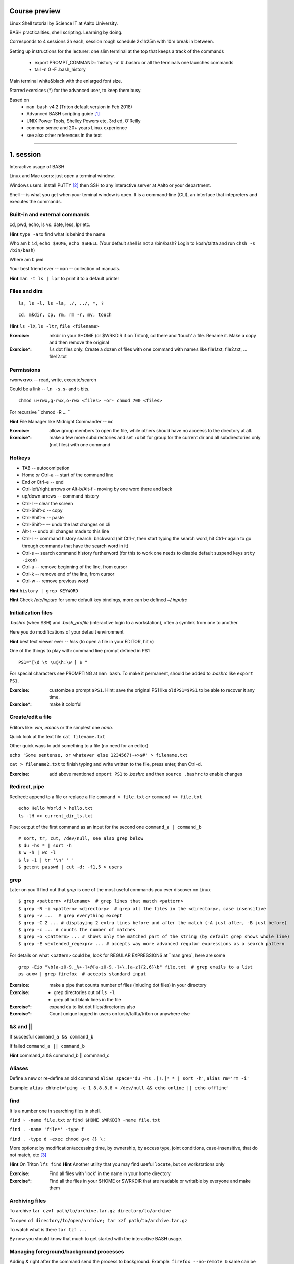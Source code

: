 Course preview
====
Linux Shell tutorial by Science IT at Aalto University.

BASH practicalities, shell scripting. Learning by doing.

Corresponds to 4 sessions 3h each, session rough schedule 2x1h25m with 10m break in between.

Setting up instructions for the lecturer: one slim terminal at the top that keeps a track of the commands

 - export PROMPT_COMMAND='history -a'   # .bashrc or all the terminals one launches commands
 - tail -n 0 -F .bash_history

Main terminal white&black with the enlarged font size.
 
Starred exersices (*) for the advanced user, to keep them busy.

Based on 
 - ``man bash`` v4.2 (Triton default version in Feb 2018)
 - Advanced BASH scripting guide [#]_
 - UNIX Power Tools, Shelley Powers etc, 3rd ed, O'Reilly
 - common sence and 20+ years Linux experience
 - see also other references in the text

-----------------------------------------------------------------------------

1. session
====
Interactive usage of BASH

Linux and Mac users: just open a terminal window.

Windows users: install PuTTY [#]_ then SSH to any interactive server at Aalto or your department.

Shell -- is what you get when your teminal window is open. It is a command-line (CLI), an interface that intepreters and executes the commands.

Built-in and external commands
----
cd, pwd, echo, ls vs. date, less, lpr etc. 

**Hint** ``type -a`` to find what is behind the name

Who am I: ``id``, ``echo $HOME``, ``echo $SHELL`` 
(Your default shell is not a /bin/bash? Login to kosh/taltta and run ``chsh -s /bin/bash``)

Where am I: ``pwd``

Your best friend ever -- ``man`` -- collection of manuals.


**Hint** ``man -t ls | lpr`` to print it to a default printer

Files and dirs
----

::

 ls, ls -l, ls -la, ./, ../, *, ?

::

 cd, mkdir, cp, rm, rm -r, mv, touch

**Hint** ``ls -lX``, ``ls -ltr``, ``file <filename>``

:Exercise: mkdir in your $HOME (or $WRKDIR if on Triton), cd there and 'touch' a file. Rename it. Make a copy and then remove the original
:Exercise*: ``ls`` dot files only. Create a dozen of files with one command with names like file1.txt, file2.txt, ... file12.txt

Permissions
----
rwxrwxrwx -- read, write, execute/search

Could be a link -- ``ln -s``. s- and t-bits.

::

 chmod u+rwx,g-rwx,o-rwx <files> -or- chmod 700 <files>

For recursive ``chmod -R ... ``

**Hint** File Manager like Midnight Commander -- ``mc``

:Exercise: allow group members to open the file, while others should have no acceess to the directory at all.
:Exercise*: make a few more subdirectories and set +x bit for group for the current dir and all subdirectories only (not files) with one command

Hotkeys
----
- TAB -- autocomlpetion
- Home `or` Ctrl-a -- start of the command line
- End `or` Ctrl-e -- end
- Ctrl-left/right arrows `or` Alt-b/Alt-f  - moving by one word there and back
- up/down arrows -- command history
- Ctrl-l -- clear the screen
- Ctrl-Shift-c -- copy
- Ctrl-Shift-v -- paste
- Ctrl-Shift--  -- undo the last changes on cli
- Alt-r -- undo all changes made to this line
- Ctrl-r -- command history search: backward (hit Ctrl-r, then start typing the search word, hit Ctrl-r again to go through commands that have the search word in it)
- Ctrl-s  -- search command history furtherword (for this to work one needs to disable default suspend keys ``stty -ixon``)
- Ctrl-u  -- remove beginning of the line, from cursor
- Ctrl-k -- remove end of the line, from cursor
- Ctrl-w -- remove previous word

**Hint** ``history | grep KEYWORD``

**Hint** Check */etc/inpurc* for some default key bindings, more can be defined *~/.inputrc*

Initialization files
----
*.bashrc* (when SSH) and *.bash_profile* (interactive login to a workstation), often a symlink from one to another.

Here you do modifications of your default environment

**Hint** best text viewer ever -- *less*  (to open a file in your EDITOR, hit *v*)

One of the things to play with: command line prompt defined in PS1

::

 PS1="[\d \t \u@\h:\w ] $ "

For special characters see PROMPTING at ``man bash``. To make it permanent, should be added to *.bashrc* like ``export PS1``.

:Exercise: customize a prompt ``$PS1``. Hint: save the original PS1 like ``oldPS1=$PS1`` to be able to recover it any time.
:Exercise*: make it colorful


Create/edit a file
-----
Editors like: *vim*, *emacs* or the simplest one *nano*.

Quick look at the text file ``cat filename.txt``

Other quick ways to add something to a file (no need for an editor)

``echo 'Some sentense, or whatever else 1234567!-+>$#' > filename.txt``

``cat > filename2.txt`` to finish typing and write written to the file, press enter, then Ctrl-d.

:Exercise: add above mentioned ``export PS1`` to *.bashrc* and then ``source .bashrc`` to enable changes

Redirect, pipe
----
Redirect: append to a file or replace a file ``command > file.txt`` *or* ``command >> file.txt``

::

 echo Hello World > hello.txt
 ls -lH >> current_dir_ls.txt

Pipe: output of the first command as an input for the second one ``command_a | command_b``

::

 # sort, tr, cut, /dev/null, see also grep below
 $ du -hs * | sort -h
 $ w -h | wc -l
 $ ls -1 | tr '\n' ' '
 $ getent passwd | cut -d: -f1,5 > users

grep
----
Later on you'll find out that *grep* is one of the most useful commands you ever discover on Linux

::

 $ grep <pattern> <filename>  # grep lines that match <pattern>
 $ grep -R -i <pattern> <directory>  # grep all the files in the <directory>, case insensitive
 $ grep -v ...  # grep everything except
 $ grep -C 2 ... # displaying 2 extra lines before and after the match (-A just after, -B just before)
 $ grep -c ... # counts the number of matches
 $ grep -o <pattern> ... # shows only the matched part of the string (by default grep shows whole line)
 $ grep -E <extended_regexpr> ... # accepts way more advanced regular expressions as a search pattern

For details on what <pattern> could be, look for REGULAR EXPRESSIONS at ``man grep`, here are some

::

 grep -Eio "\b[a-z0-9._%+-]+@[a-z0-9.-]+\.[a-z]{2,6}\b" file.txt  # grep emails to a list
 ps auxw | grep firefox  # accepts standard input


:Exersice: make a pipe that counts number of files (inluding dot files) in your directory
:Exercise: 
 - grep directories out of ``ls -l``
 - grep all but blank lines in the file
:Exercise*: expand ``du`` to list dot files/directories also
:Exercise*: Count unique logged in users on kosh/taltta/triton or anywhere else

&& and ||
----
If succesful ``command_a && command_b``

If failed  ``command_a || command_b``

**Hint** command_a && command_b || command_c

Aliases
----
Define a new or re-define an old command ``alias space='du -hs .[!.]* * | sort -h'``, ``alias rm='rm -i'``

Example: ``alias chknet='ping -c 1 8.8.8.8 > /dev/null && echo online || echo offline'``

find
----
It is a number one in searching files in shell.

``find ~ -name file.txt`` *or* ``find $HOME $WRKDIR -name file.txt``

``find . -name 'file*' -type f``

``find . -type d -exec chmod g+x {} \;``

More options: by modification/accessing time, by ownership, by access type, joint conditions, case-insensitive, that do not match, etc [#]_

**Hint**  On Triton ``lfs find``
**Hint**  Another utility that you may find useful ``locate``, but on workstations only

:Exercise: Find all files with 'lock' in the name in your home directory
:Exercise*: Find all the files in your $HOME or $WRKDIR that are readable or writable by everyone and make them

Archiving files
----
To archive ``tar czvf path/to/archive.tar.gz directory/to/archive``

To open ``cd directory/to/open/archive; tar xzf path/to/archive.tar.gz``

To watch what is there ``tar tzf ...``

By now you should know that much to get started with the interactive BASH usage.

Managing foreground/background processes
----
Adding *&* right after the command send the process to background. Example: ``firefox --no-remote &`` same can be done with any terminal command/function, like ``tar ... &``.

If you have already running process, then Ctrl-z and then ``bg``. Drawback: there is no easy way to redirect the running task output.

List the jobs ruuning in the background ``jobs``, get a job back online: ``fg`` or ``fg <job_number>``. There can be multiple background jobs (remeber forkbombs).

Kill the foreground job: Ctrl-c

Exit the shell
----
``logout`` or Ctrl-d (export IGNOREEOF=1 to *.bashrc*)

In order to keep your sessions running while you logged out discover ``screen``

 - ``screen`` to start a session
 - Ctrl-a-d to detach the session while you are in
 - ``screen -ls`` to list currently running sessions
 - ``screen -rx <session_id>`` to attach the session, one can use TAB for the autocompletion or skip the <session_id> if there is only one session running 

Example: irssi on kosh / lyta


2. session
====
Command line advances and introduction to BASH scripting

Files and dirs advances
----
Wildcards, on top of * and ?, that can be used with ls, touch, rm, mkdir, cp or anywhere else

``[abc], [a-bxy] {abc,xyz}, {3..15}, {c-h}, [!.], \(``

Advanced access permissions

Access list aka ACL: ``getfacl`` and ``setfacl``

 - Allow read access for a user ``setfacl -m u:<user>:r <file_or_dir>``
 - Allow read/write access for a group ``setfacl -m g:<group>:rw <file_or_dir>``
 - Revoke granted access ``setfacl -x u:<user> <file_or_dir>``
 - See current stage ``getfacl <file_or_dir>``

**Hint** to get file meta info ``stat <file_or_dir>``

**Hint** even though file has a read access the top directory must be searchable before external user or group will be able to access it. Best practice on Triton ``chmod -R o-rwx $WRKDIR; chmod o+x $WRKDIR``

Setting default access permissions: add to *.bashrc* ``umask 027`` [#]_

:Exercise: practice with chmod/setfacl: set a directory permissions so that only you and some user/group of your choice would have access to a file

Functions as part of your environment
----
Can be defined from the cli, or better in file (for instance *function.sh*)

::

 name() {
   command $1
   command $2
   ...
 }

Invoking a function from command line (source the file first)

::

 $ name arg1 arg2 

As an example ``lcd``

::

 lcd() {
   cd $1
   ls -1 | wc -l
 }

::

 $ source function.sh
 $ lcd

Functions in BASH is just a piece of code that once declared can be invoked at any place later with args or withour. ``return`` returns the exit code only. By default vars are in global space, once chaged in the function is seen everywhere else. ``local`` can be used to localize the vars.

:Exercise: expand ``lcd`` so that it would print number of files and directories separately
:Exercise*: write a function that makes files/subdirectories readable by all on a given directory (note r for files, xr for dirs)

Variables
----
In shell, variables define your environment. Common practice is that environmental vars are written IN CAPITAL: $HOME, $SHELL, $PATH, $PS1. To list all defined variables ``printenv``. All variables can be used or even redefined. No error if you call an undefined var, it is just considered to be empty.

Assign a variable ``var1=100``, ``var2='some string'``

Invoke a variable ``$var1``

Append a var: ``var+=<string>/<integer>``

BASH is smart enough to distiguish a var inline ``dir=$HOME/dir1; fname=file; fext=xyz; echo "$dir/$fname.$fext"``, though if var followed by a number or a letter ``echo ${dir}2/${file}abc.$fext``

Built-in vars:

 - $?  exit status of the last command
 - $$  current shell pid
 - $#  number of input parameters
 - $0  running script name
 - $1, $2 ... input parameter one by one (function/script)
 - "$@" all input parameters as is in one line

**Hint** Quoting matters: '' vs ""

:Exercise: write a function that outputs number of arguments it has got and then all the arguments as a single word
:Exercise*: make a function that takes IP as an argument, ping that IP and returns ok/failed only

More on variables
----
BASH provides wide abilities to work with the vars "on-the-fly" with ${var...} like constructions.

 - Subtitute a var with default *value* if empty: ``${var:=value}``
 - Print an *error_message* if var empty: ``${var:?error_message}``
 - Extract a substring: ``${var:offset:length}``, example ``var=abcde; echo ${var:1:3}`` returns 'bcd'
 - Variable's length: ``${#var}
 - Replace beginning part: ``${var#prefix}``
 - Replace trailing part: ``${var%suffix}``
 - Replace *pattern* with the *string*: ``${var/pattern/string}``

:Exercise: 
 - shorten *filename.ext* down to *filename* and then down to *ext*. Filename can be of any length, while *.ext* is the same.
 - expand lcd() so that it would go to some specific directory taken as an input parameter, if *$1* is empty (on Triton it could be $WRKDIR)
:Exercise*: extract filename with no extension from */work/archive/OLD/Michel's_stuff.tar.gz*

PATH
----
``chmod +x``, what is next? binaries at /bin, /usr/bin, /usr/local/bin etc. Setting up ~/bin or running as ./binary.

Add to *.bashrc* ``export PATH="$PATH:$HOME/bin"``

**Hint** name your scripts  *\*.sh* and collect them in ~/bin directory

[[ ]] and if/elif/else
----
``[[ expression ]]`` returns 0 or 1 depending on the evaluation of the conditional *expression*

``==, <, >, !=, =~, &&, ||, !, ()``

When working with the strings the right-hand side is a pattern (a regular expression). Matched strings assigned to *${BASH_REMATCH[]}* array elements.

::

 x=5; y=6; z=7; [[ $x < $y && ! $y == $z ]] && echo ok || echo nope
 x='abcefgh kjhkjh #1278?'; regexpr='#([0-9][0-9][0-9][0-9])'; [[ "$x" =~ $regexpr ]] && echo ${BASH_REMATCH[1]} || echo nope

**Hint** For case insesitive, set ``shopt -s nocasematch``  (to disable it back ``shopt -u nocasematch``)

Though scripting style is more logical with if/else construction

::

 if [[ expression ]]; then
   command1
 elif [[ expression ]]; then
   command2
 else
   command3
 fi

An example: script (or function) that accepts two strings and returns result of comparison

::

 if [[ "$1" == "$2" ]]
 then
   echo The strings are the same
 else
   echo The strings are different
 fi

:Exercise: Play with the strings/patterns. Make a script/function that picks up a pattern and a string as an input and reports whether pattern matches any part of string or not. Kind of *my_grep pattern string*.
:Exercise*: Expand the *my_grep* script to make search case insesitive and report also a count how many times pattern appears in the string

More conditional expressions
----

 - ``-f`` true if is a file
 - ``-r`` true if file exists and readable
 - ``-d`` true if is a directory
 - ``-z`` true if the length of string is zero (always used to check that var is not empty)
 - ``-n`` true if the length of string is non-zero
 - ``file1 -nt file2`` true if *file1* is newer (modification time)
 - many more others

::

 [[ -f $file ]] && echo $file exists || { echo error; exit 1; }
 [[ -d $dir ]] || mkdir $dir


More on search and regular expressions
----
Regular expression is a pattern, it describes what we are looking for within a string

 - ``*`` matches any string
 - ``?`` matches a single character
 - ``.``



More about redirection, pipe and multiple commands execution 
----
STDOUT and STDERR: reserved file descriptors *1* and *2*, always there when you run a command

`` ... >/dev/null`` redirects STDOUT only, to redirect all the output including errors `` ... &>/dev/null``, or redirect outputs in different ways ``1>file.out`` and ``2>file.err``

In order to pipe both STDERR and STDOUT ``|&``.

If ``!``  preceds the command, the exit status is the logical negation.

The third file descriptor is 0, STDIN, valid syntax ``command < input_file &> output_file``. ping exercise explained.

List of the commands can be part of pipe constructions ``{ command1; command2 }`` and ``( command1; command2 )``

::

 [[ -f $file ]] && echo $file exists || { echo error; exit 1; }
 
Here Documents code block
----

::
 
 command <<SomeLimitString
 Here comes text with $var and even $() substitutions
 and more just text
 which finally ends on a new line with the:
 SomeLimitString

Often used for messaging, be it an email or dumping bunch of text to file.

::

 NAME=Jussi
 SURNAME=Meikalainen
 $DAYS=14

 mail -s 'Account expiration' $NAME.$SURNAME@aalto.fi<<END-OF-EMAIL
 Dear $NAME $SURNAME,
 
 your account is about to expire in $DAYS days.
 
 $(date)
 
 Best Regards,
 Aalto ITS
 END-OF-EMAIL

Or just outputting to a file (same can be done with echo commands)

::

 cat <<EOF >filename
 ... text
 EOF
 
One trick that is particularly useful, making a long comment out of it

::
 
 : <<\COMMENTS
 here come text that is seen nowhere
 and no need for #
 COMMENTS
 

**Hint** ``<<\LimtiString`` to turn off substitutions and place text as is with $ marks etc

3. session
====
Substitute a command output
----
``$(command)`` or alternatively ```command```. Could be a commnad or a list of commands with pipes, redirections, variables inside. Can be nested as well.

::

 touch file.$(date +%Y-%m-%d)
 tar czf $(basename $(pwd)).$(date +%Y-%m-%d).tar.gz ...
 now=$(date +%Y-%m-%d)

Arithmetics
----
BASH supports wide range of arithmetic operators for integers that can be evaluated within ``(( .. ))``

 - ``n++``, ``n--``, ``++n``, ``--n`` increments/decrements
 - ``+``, ``-`` plus minus
 - ``**`` exponent
 - ``*``, ``/``, ``%`` multiplication, division, remainder
 - ``&&``, ``||`` logical AND, OR
 - ``expr?expr:expr`` conditional operator (trinity)
 - ``==``, ``!=``, ``<``, ``>``, ``>=``, ``<=`` comparison
 - ``=``, ``+=``, ``-=``, ``*=``, ``/=``, ``%=`` assignment
 
For full list incl. bitwise operators, see man page.
 
:Exercise: Gauss 1..100 sum example. Write a function that count a sum of any *1+2+3+4+..+n* sequence of numbers. Where *n* is any positive integer.

Loops
----
::

 for name in list; do
   commands
 done

 for school in "SCI ELEC CHEM"; do
  echo "$school is the best!"
 done

 # example below will convert all the jpg files in the current directory to png. ``*.jpg`` similar to ``ls *.jpg``
 for f in *.jpg; do
  convert $f ${f/.jpg/.png}
 done

Same can be done (and often being done) in one line. Can be used Brace expressions like *{1..10}*, command substitution and all kind of extenssions supported by BASH.

If *in list* is omitted, loops uses script/function input arguments $@.

::

 func() { for i; do echo $i; done }; func a b c
 

C-style, expressions evaluated according to the arithmetic evaluation rules

::

 for (( expr1; expr2; expr3 )); do
   commands
 done
 
 LIMIT=10
 for ((a=1; a <= LIMIT ; a++))  # LIMIT with no $
 do
   echo -n "$a "
 done

Loops can be nested.

Other useful loop statement are ``while`` and ``until``. Both execute continously as long as the condition returns exit status zero/non-zero correspondignly.
::
 while condition; do
   ...
 done
 
 LIMIT=10
 var=0
 until ((var == LIMIT)); do
  echo $var
  ((var++))
 done

Condition can be any command, expression, function or a combination of them.

:Exercise: Write a function that count a sum of any *1+2+3+4+..+n* sequence of numbers directly, thus just by summing all the numbers. Let us benchmark to solutions with *time*.
:Exercise: Using for loop rename all the files in the directories *dir1/* and *dir2/* which file names are like *filename.txt* to *filename.edited.txt*. Where *filename* can be any, while extensions is always the same.

Arrays
----
BASH supports both indexed and associative one-dimensional arrays. Indexed array can be declared explicilty or with ``declare -a array_name``, other ways:

::
 
 array=(my very first array)
 array=('my second' array [6]=sure)
 array[5]=234
 
To access array elements

::

  echo ${array[0]} ${array[1]}  # elements one by one
  ${array[@]}  # array values at once
  ${!array[@]}  # indexes at once
  ${#array[@]}  # number of elements in the array
  ${#array[2]}  # length of the element number 2

To append elements to the end of array

::

  $array+=(value)

Loops through the indexed array

:: 

 for i in ${!array[@]}; do
   echo \$array[$i] is ${array[$i]}
 done

Negative index counts back from the end of the array, *[-1]* referencing to the last element.

BASH associative arrays needs to be declared first ``declare -A asarr``

::

 asarr=([university]='Aalto University' [city]=Espoo ['street address']='Otakaari 1')
 asarr[post_index]=02150

Addressing is similar to indexed arrays

::

 for i in "${!asarr[*]}"; do
   echo \$asarr["$i"] is ${asarr["$i"]}
 done


SSH tricks
----


4. session
====
read
----

Catching kill signals
----
Making scripts booletproofed with ``trap``. It is when you want to control the script even when it is being aborted.

::

 trap command list_of_signals   # thus trap catches listed signals only, others it ignores

 trap "echo We are killed" INT TERM
 while :; do
  sleep 30
 done

While instead of *echo*, one can come up with something more clever: function that removes temp files, put something to the log file or a valuable error message to a screen.

**Hint** About signals see *Standard signals* section at ``man 7 signal``. Like Ctrl-c is INT (aka SIGINT).


printf
----

parallel
----

Debugging
----
Check for syntax errors without actual running it ``bash -n script.sh``

Or echos each command and its results with ``bash -xv script.sh``. or even adding options directly to the script

::

 #!/bin/bash -xv

One can always run ``bash -x script.sh``

To debug some parts of the code only

::

  set +x
  ... some code
  set -x

One can always use ``echo``, though more elegant would be a function that only prints output if DEBUG is set to 'yes'.

::
 
 #!/bin/bash

 debug() {
   [[ "$DEBUG" == 'yes' ]] && echo " Line $LINENO: $1"
 }
 
 command1
 debug "after command 1, variables list... $var1, $var2"
 command2
 while :;
   debug "comment right at very beginning of the while loop"
   ...
 done
 # call this script like 'DEBUG=yes ./script.sh' otherwise *debug* function produces no result


Another debugging technique is with trap: tracing the variables.

::

 declare -t VARIABLE=value
 trap "echo VARIABLE is being used here." DEBUG

Or simply output variable values on exit

::

 trap 'echo Variable Listing --- a = $a  b = $b' EXIT  # will output variables value on exit
 
 

References
====
.. [#] http://tldp.org/LDP/abs/html/index.html
.. [#] https://www.putty.org/
.. [#] https://alvinalexander.com/unix/edu/examples/find.shtml
.. [#] https://www.computerhope.com/unix/uumask.htm
